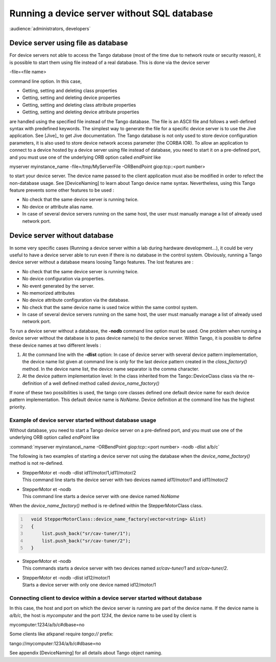 .. _without_sql_db:

Running a device server without SQL database
============================================

:audience:`administrators, developers`

Device server using file as database
------------------------------------

For device servers not able to access the Tango database (most of the
time due to network route or security reason), it is possible to start
them using file instead of a real database. This is done via the device
server

-file=<file name>

command line option. In this case,

-  Getting, setting and deleting class properties

-  Getting, setting and deleting device properties

-  Getting, setting and deleting class attribute properties

-  Getting, setting and deleting device attribute properties

are handled using the specified file instead of the Tango database. The
file is an ASCII file and follows a well-defined syntax with predefined
keywords. The simplest way to generate the file for a specific device
server is to use the Jive application. See [Jive]_
to get Jive documentation. The Tango database is not only used to store
device configuration parameters, it is also used to store device network
access parameter (the CORBA IOR). To allow an application to connect to
a device hosted by a device server using file instead of database, you
need to start it on a pre-defined port, and you must use one of the
underlying ORB option called *endPoint* like

myserver myinstance\_name -file=/tmp/MyServerFile -ORBendPoint
giop:tcp::<port number>

to start your device server. The device name passed to the client
application must also be modified in order to refect the non-database
usage. See [DeviceNaming] to learn about Tango device name syntax.
Nevertheless, using this Tango feature prevents some other features to
be used :

-  No check that the same device server is running twice.

-  No device or attribute alias name.

-  In case of several device servers running on the same host, the user
   must manually manage a list of already used network port.

Device server without database
------------------------------

In some very specific cases (Running a device server within a lab during
hardware development...), it could be very useful to have a device
server able to run even if there is no database in the control system.
Obviously, running a Tango device server without a database means
loosing Tango features. The lost features are :

-  No check that the same device server is running twice.

-  No device configuration via properties.

-  No event generated by the server.

-  No memorized attributes

-  No device attribute configuration via the database.

-  No check that the same device name is used twice within the same
   control system.

-  In case of several device servers running on the same host, the user
   must manually manage a list of already used network port.

To run a device server without a database, the **-nodb** command line
option must be used. One problem when running a device server without
the database is to pass device name(s) to the device server. Within
Tango, it is possible to define these device names at two different
levels :

#. At the command line with the **-dlist** option: In case of device
   server with several device pattern implementation, the device name
   list given at command line is only for the last device pattern
   created in the *class\_factory()* method. In the device name list,
   the device name separator is the comma character.

#. At the device pattern implementation level: In the class inherited
   from the Tango::DeviceClass class via the re-definition of a well
   defined method called *device\_name\_factory()*

If none of these two possibilities is used, the tango core classes
defined one default device name for each device pattern implementation.
This default device name is *NoName*. Device definition at the command
line has the highest priority.

Example of device server started without database usage
~~~~~~~~~~~~~~~~~~~~~~~~~~~~~~~~~~~~~~~~~~~~~~~~~~~~~~~

Without database, you need to start a Tango device server on a
pre-defined port, and you must use one of the underlying ORB option
called *endPoint* like

:command:`myserver myinstance\_name -ORBendPoint giop:tcp::<port number> -nodb
-dlist a/b/c`

The following is two examples of starting a device server not using the
database when the *device\_name\_factory()* method is not re-defined.

-  | StepperMotor et -nodb -dlist id11/motor/1,id11/motor/2
   | This command line starts the device server with two devices named
     *id11/motor/1* and *id11/motor/2*

-  | StepperMotor et -nodb
   | This command line starts a device server with one device named
     *NoName*

When the *device\_name\_factory()* method is re-defined within the
StepperMotorClass class.

.. code:: cpp
  :number-lines:

    void StepperMotorClass::device_name_factory(vector<string> &list)
    {
        list.push_back("sr/cav-tuner/1");
        list.push_back("sr/cav-tuner/2");
    }

-  | StepperMotor et -nodb
   | This commands starts a device server with two devices named
     *sr/cav-tuner/1* and *sr/cav-tuner/2*.

-  | StepperMotor et -nodb -dlist id12/motor/1
   | Starts a device server with only one device named id12/motor/1

Connecting client to device within a device server started without database
~~~~~~~~~~~~~~~~~~~~~~~~~~~~~~~~~~~~~~~~~~~~~~~~~~~~~~~~~~~~~~~~~~~~~~~~~~~

In this case, the host and port on which the device server is running
are part of the device name. If the device name is *a/b/c*, the host is
*mycomputer* and the port *1234*, the device name to be used by client
is

mycomputer:1234/a/b/c#dbase=no

Some clients like atkpanel require *tango://* prefix:

tango://mycomputer:1234/a/b/c#dbase=no

See appendix [DeviceNaming] for all details about Tango object naming.


